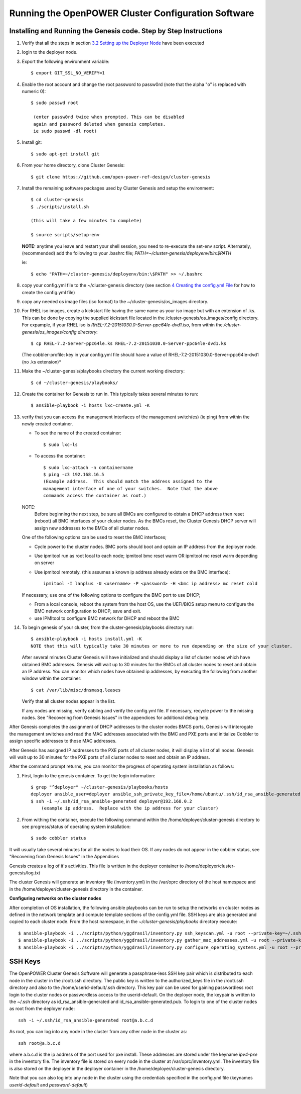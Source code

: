 .. highlight:: none 

Running the OpenPOWER Cluster Configuration Software
====================================================

Installing and Running the Genesis code. Step by Step Instructions
------------------------------------------------------------------

#.  Verify that all the steps in section `3.2 <#anchor-5>`__ `Setting up
    the Deployer Node <#anchor-5>`__ have been executed
#.  login to the deployer node.
#.  Export the following environment variable::
    
      $ export GIT_SSL_NO_VERIFY=1
    
#.  Enable the root account and change the root password to 
    passw0rd (note that the alpha "o" is replaced with numeric 0)::

      $ sudo passwd root 
       
       (enter passw0rd twice when prompted. This can be disabled 
       again and password deleted when genesis completes. 
       ie sudo passwd -dl root)

#.  Install git::

      $ sudo apt-get install git
    
#.  From your home directory, clone Cluster Genesis::

      $ git clone https://github.com/open-power-ref-design/cluster-genesis
      
#.  Install the remaining software packages used by Cluster Genesis and 
    setup the environment::
    
      $ cd cluster-genesis
      $ ./scripts/install.sh
     
      (this will take a few minutes to complete)
      
      $ source scripts/setup-env
      
    **NOTE:** anytime you leave and restart
    your shell session, you need to re-execute the set-env script.
    Alternately, (recommended) add the following to your .bashrc file;
    *PATH=~/cluster-genesis/deployenv/bin:$PATH* 
    
    ie::
    
      $ echo "PATH=~/cluster-genesis/deployenv/bin:\$PATH" >> ~/.bashrc

#. copy your config.yml file to the ~/cluster-genesis directory (see
   section `4 <#anchor-4>`__ `Creating the config.yml
   File <#anchor-4>`__ for how to create the config.yml file)
#. copy any needed os image files (iso format) to the
   ~/cluster-genesis/os\_images directory.
#. For RHEL iso images, create a kickstart file having the same name as
   your iso image but with an extension of .ks. This can be done by
   copying the supplied kickstart file located in the
   /cluster-genesis/os\_images/config directory. For expample, if your
   RHEL iso is *RHEL-7.2-20151030.0-Server-ppc64le-dvd1.iso*, from within
   the */cluster-genesis/os\_images/config directory*::

      $ cp RHEL-7.2-Server-ppc64le.ks RHEL-7.2-20151030.0-Server-ppc64le-dvd1.ks
   
   (The cobbler-profile: key in your config.yml file should have a value
   of RHEL-7.2-20151030.0-Server-ppc64le-dvd1 (no .ks extension)*
#. Make the ~/cluster-genesis/playbooks directory the current working directory::
     
      $ cd ~/cluster-genesis/playbooks/
      
#. Create the container for Genesis to run in. This typically takes several minutes to run::

      $ ansible-playbook -i hosts lxc-create.yml -K

#. verify that you can access the management interfaces of the
   management switch(es) (ie ping) from within
   the newly created container.

   - To see the name of the created container::

      $ sudo lxc-ls

   - To access the container::

      $ sudo lxc-attach -n containername
      $ ping -c3 192.168.16.5 
      (Example address.  This should match the address assigned to the
      management interface of one of your switches.  Note that the above
      commands access the container as root.)

   NOTE: 
       Before beginning the next step, be sure all BMCs are configured to obtain a 
       DHCP address then reset (reboot) all BMC interfaces of your cluster nodes.  As the BMCs reset, 
       the Cluster Genesis DHCP server will assign new addresses to the BMCs of all cluster nodes.
  
   One of the following options can be used to reset the BMC interfaces;

   - Cycle power to the cluster nodes. BMC ports should boot and optain
     an IP address from the deployer node.
   - Use ipmitool run as root local to each node; ipmitool bmc reset warm OR
     ipmitool mc reset warm depending on server
   - Use ipmitool remotely. (this assumes a known ip address already
     exists on the BMC interface)::

        ipmitool -I lanplus -U <username> -P <password> -H <bmc ip address> mc reset cold

   If necessary, use one of the following options to configure the BMC
   port to use DHCP;

   -  From a local console, reboot the system from the host OS, use the
      UEFI/BIOS setup menu to configure the BMC network configuration to
      DHCP, save and exit.
   -  use IPMItool to configure BMC network for DHCP and reboot the BMC
	  
	  
#. To begin genesis of your cluster, from the cluster-genesis/playbooks directory run::

      $ ansible-playbook -i hosts install.yml -K
      NOTE that this will typically take 30 minutes or more to run depending on the size of your cluster.

   After several minutes Cluster Genesis will have initialized and should display a list of cluster 
   nodes which have obtained BMC addresses.  Genesis will wait up to 30 minutes for the BMCs of all 
   cluster nodes to reset and obtain an IP address.  You can monitor which nodes have obtained ip 
   addresses, by executing the following from another window within the container::

      $ cat /var/lib/misc/dnsmasq.leases
	
   Verify that all cluster nodes appear in the list. 
	  
   If any nodes are missing, verify cabling and verify the config.yml file. If
   necessary, recycle power to the missing nodes. See "Recovering from Genesis Issues" in the 
   appendices for additional debug help. 


After Genesis completes the assignment of DHCP addresses to the cluster nodes BMCS ports,
Genesis will interogate the management switches and read the MAC addresses associated with
the BMC and PXE ports and initialize Cobbler to assign specific addresses to those MAC addresses.

After Genesis has assigned IP addresses to the PXE ports of all cluster nodes, it will display a list of
all nodes.  Genesis will wait up to 30 minutes for the PXE ports of all cluster nodes to 
reset and obtain an IP address.


After the command prompt returns, you can monitor the progress of 
operating system installation as follows:

#. First, login to the genesis container.  To get the login information::

     $ grep "^deployer" ~/cluster-genesis/playbooks/hosts
     deployer ansible_user=deployer ansible_ssh_private_key_file=/home/ubuntu/.ssh/id_rsa_ansible-generated ansible_host=192.168.0.2*
     $ ssh -i ~/.ssh/id_rsa_ansible-generated deployer@192.168.0.2
	 (example ip address.  Replace with the ip address for your cluster)

#. From withing the container, execute the following command within the /home/deployer/cluster-genesis
   directory to see progress/status of operating system installation::  
   
   $ sudo cobbler status

It will usually take several minutes for all the nodes to load their OS.
If any nodes do not appear in the cobbler status, see "Recovering from 
Genesis Issues" in the Appendices

Genesis creates a log of it's activities. This file is written in the
deployer container to /home/deployer/cluster-genesis/log.txt

The cluster Genesis will generate an inventory file (inventory.yml) in
the /var/oprc directory of the host namespace and in the
/home/deployer/cluster-genesis directory in the container.

**Configuring networks on the cluster nodes**

After completion of OS installation, the following ansible playbooks 
can be run to setup the networks on cluster nodes as defined in the network template
and compute template sections of the config.yml file. SSH keys are also
generated and copied to each cluster node. From the host namespace, in the 
*~/cluster-genesis/playbooks* directory execute::

   $ ansible-playbook -i ../scripts/python/yggdrasil/inventory.py ssh_keyscan.yml -u root --private-key=~/.ssh/id_rsa_ansible-generated
   $ ansible-playbook -i ../scripts/python/yggdrasil/inventory.py gather_mac_addresses.yml -u root --private-key=~/.ssh/id_rsa_ansible-generated
   $ ansible-playbook -i ../scripts/python/yggdrasil/inventory.py configure_operating_systems.yml -u root --private-key=~/.ssh/id_rsa_ansible-generated



SSH Keys
--------

The OpenPOWER Cluster Genesis Software will generate a passphrase-less SSH key pair which is distributed to
each node in the cluster in the /root/.ssh directory. The public key is
written to the authorized\_keys file in the /root/.ssh directory and
also to the /home/userid-default/.ssh directory. This key pair can be
used for gaining passwordless root login to the cluster nodes or
passwordless access to the userid-default. On the deployer node, the
keypair is written to the ~/.ssh directory as id\_rsa\_ansible-generated
and id\_rsa\_ansible-generated.pub. To login to one of the cluster nodes
as root from the deployer node::

    ssh -i ~/.ssh/id_rsa_ansible-generated root@a.b.c.d

As root, you can log into any node in the cluster from any other node in
the cluster as::

    ssh root@a.b.c.d

where a.b.c.d is the ip address of the port used for pxe install. These
addresses are stored under the keyname *ipv4-pxe* in the inventory file.
The inventory file is stored on every node in the cluster at
/var/oprc/inventory.yml. The inventory file is also stored on the
deployer in the deployer container in the /home/deployer/cluster-genesis
directory.

Note that you can also log into any node in the cluster using the
credentials specified in the config.yml file (keynames *userid-default*
and *password-default*)

